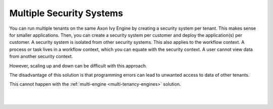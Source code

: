 .. _multi-tenancy-security-systems:

Multiple Security Systems
-------------------------

You can run multiple tenants on the same Axon Ivy Engine by creating a security
system per tenant. This makes sense for smaller applications. Then, you can
create a security system per customer and deploy the application(s) per
customer. A security system is isolated from other security systems. This also
applies to the workflow context. A process or task lives in a workflow context,
which you can equate with the security context. A user cannot view data from
another security context.

However, scaling up and down can be difficult with this approach. 

The disadvantage of this solution is that programming errors can lead to
unwanted access to data of other tenants. 

This cannot happen with the :ref:`multi-engine <multi-tenancy-engines>`
solution. 

|

.. graphviz:: multiple-security-systems.dot
  :align: center

|
